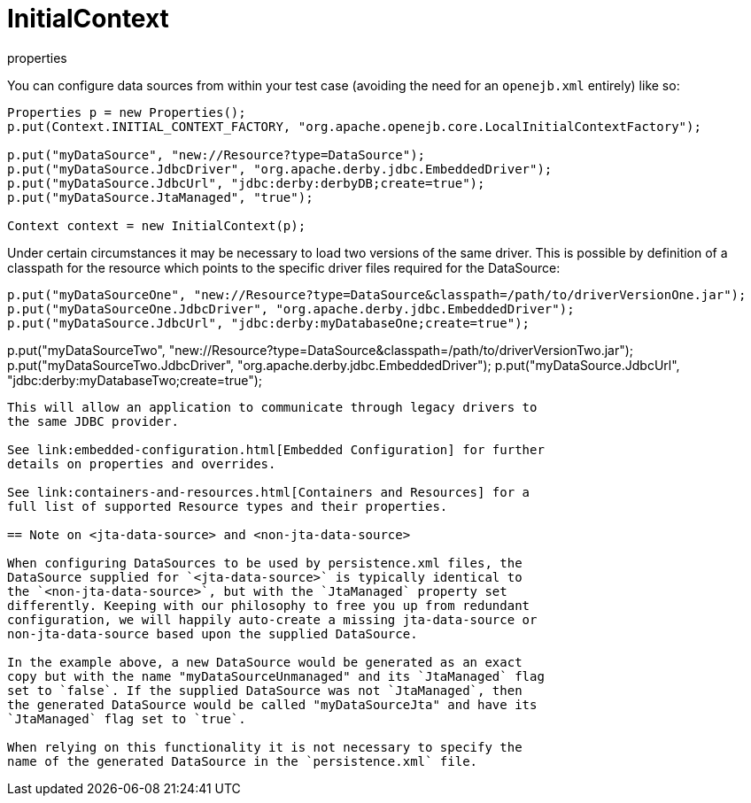 :index-group: Testing Techniques
:jbake-date: 2018-12-05
:jbake-type: page
:jbake-status: published
:jbake-title: Configuring DataSources in Tests 

# InitialContext
properties

You can configure data sources from within your test case (avoiding the
need for an `openejb.xml` entirely) like so:

....
Properties p = new Properties();
p.put(Context.INITIAL_CONTEXT_FACTORY, "org.apache.openejb.core.LocalInitialContextFactory");

p.put("myDataSource", "new://Resource?type=DataSource");
p.put("myDataSource.JdbcDriver", "org.apache.derby.jdbc.EmbeddedDriver");
p.put("myDataSource.JdbcUrl", "jdbc:derby:derbyDB;create=true");
p.put("myDataSource.JtaManaged", "true");

Context context = new InitialContext(p);
....

Under certain circumstances it may be necessary to load two versions of
the same driver. This is possible by definition of a classpath for the
resource which points to the specific driver files required for the
DataSource:

....
p.put("myDataSourceOne", "new://Resource?type=DataSource&classpath=/path/to/driverVersionOne.jar");
p.put("myDataSourceOne.JdbcDriver", "org.apache.derby.jdbc.EmbeddedDriver");
p.put("myDataSource.JdbcUrl", "jdbc:derby:myDatabaseOne;create=true");
....
p.put("myDataSourceTwo", "new://Resource?type=DataSource&classpath=/path/to/driverVersionTwo.jar");
p.put("myDataSourceTwo.JdbcDriver", "org.apache.derby.jdbc.EmbeddedDriver");
p.put("myDataSource.JdbcUrl", "jdbc:derby:myDatabaseTwo;create=true");
....

This will allow an application to communicate through legacy drivers to
the same JDBC provider.

See link:embedded-configuration.html[Embedded Configuration] for further
details on properties and overrides.

See link:containers-and-resources.html[Containers and Resources] for a
full list of supported Resource types and their properties.

== Note on <jta-data-source> and <non-jta-data-source>

When configuring DataSources to be used by persistence.xml files, the
DataSource supplied for `<jta-data-source>` is typically identical to
the `<non-jta-data-source>`, but with the `JtaManaged` property set
differently. Keeping with our philosophy to free you up from redundant
configuration, we will happily auto-create a missing jta-data-source or
non-jta-data-source based upon the supplied DataSource.

In the example above, a new DataSource would be generated as an exact
copy but with the name "myDataSourceUnmanaged" and its `JtaManaged` flag
set to `false`. If the supplied DataSource was not `JtaManaged`, then
the generated DataSource would be called "myDataSourceJta" and have its
`JtaManaged` flag set to `true`.

When relying on this functionality it is not necessary to specify the
name of the generated DataSource in the `persistence.xml` file.

